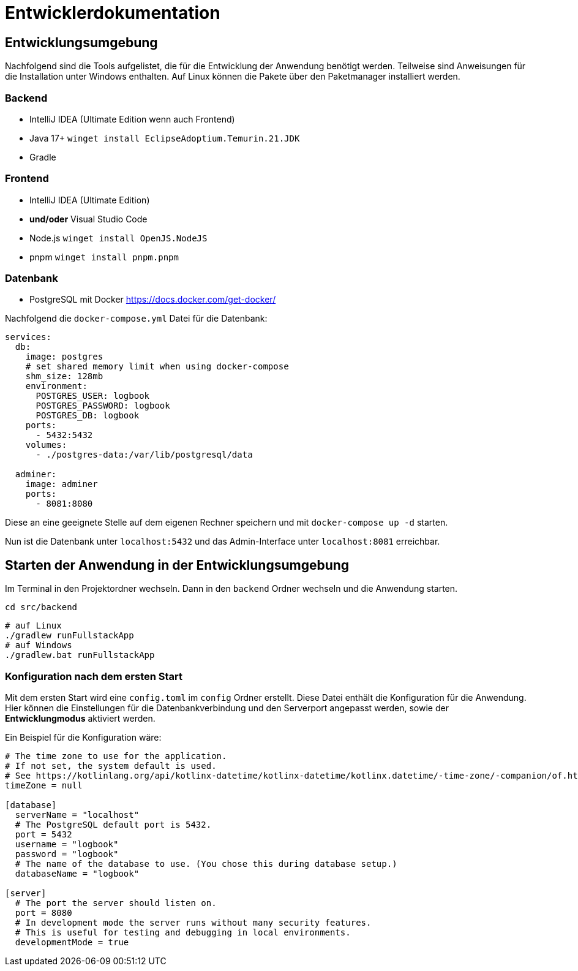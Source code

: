 = Entwicklerdokumentation

== Entwicklungsumgebung

Nachfolgend sind die Tools aufgelistet, die für die Entwicklung der Anwendung benötigt werden. Teilweise sind Anweisungen für die Installation unter Windows enthalten. Auf Linux können die Pakete über den Paketmanager installiert werden.

=== Backend

- IntelliJ IDEA (Ultimate Edition wenn auch Frontend)
- Java 17+ `winget install EclipseAdoptium.Temurin.21.JDK`
- Gradle

=== Frontend

- IntelliJ IDEA (Ultimate Edition)
- **und/oder** Visual Studio Code
- Node.js `winget install OpenJS.NodeJS`
- pnpm `winget install pnpm.pnpm`

=== Datenbank

- PostgreSQL mit Docker https://docs.docker.com/get-docker/

Nachfolgend die `docker-compose.yml` Datei für die Datenbank:

[source,yaml]
----
services:
  db:
    image: postgres
    # set shared memory limit when using docker-compose
    shm_size: 128mb
    environment:
      POSTGRES_USER: logbook
      POSTGRES_PASSWORD: logbook
      POSTGRES_DB: logbook
    ports:
      - 5432:5432
    volumes:
      - ./postgres-data:/var/lib/postgresql/data

  adminer:
    image: adminer
    ports:
      - 8081:8080
----

Diese an eine geeignete Stelle auf dem eigenen Rechner speichern und mit `docker-compose up -d` starten.

Nun ist die Datenbank unter `localhost:5432` und das Admin-Interface unter `localhost:8081` erreichbar.

== Starten der Anwendung in der Entwicklungsumgebung

Im Terminal in den Projektordner wechseln. Dann in den `backend` Ordner wechseln und die Anwendung starten.

[source,bash]
----
cd src/backend
----

[source,bash]
----
# auf Linux
./gradlew runFullstackApp
# auf Windows
./gradlew.bat runFullstackApp
----

=== Konfiguration nach dem ersten Start

Mit dem ersten Start wird eine `config.toml` im `config` Ordner erstellt. Diese Datei enthält die Konfiguration für die Anwendung. Hier können die Einstellungen für die Datenbankverbindung und den Serverport angepasst werden, sowie der **Entwicklungmodus** aktiviert werden.

Ein Beispiel für die Konfiguration wäre:

[source,toml]
----
# The time zone to use for the application.
# If not set, the system default is used.
# See https://kotlinlang.org/api/kotlinx-datetime/kotlinx-datetime/kotlinx.datetime/-time-zone/-companion/of.html for more information.
timeZone = null

[database]
  serverName = "localhost"
  # The PostgreSQL default port is 5432.
  port = 5432
  username = "logbook"
  password = "logbook"
  # The name of the database to use. (You chose this during database setup.)
  databaseName = "logbook"

[server]
  # The port the server should listen on.
  port = 8080
  # In development mode the server runs without many security features.
  # This is useful for testing and debugging in local environments.
  developmentMode = true
----
